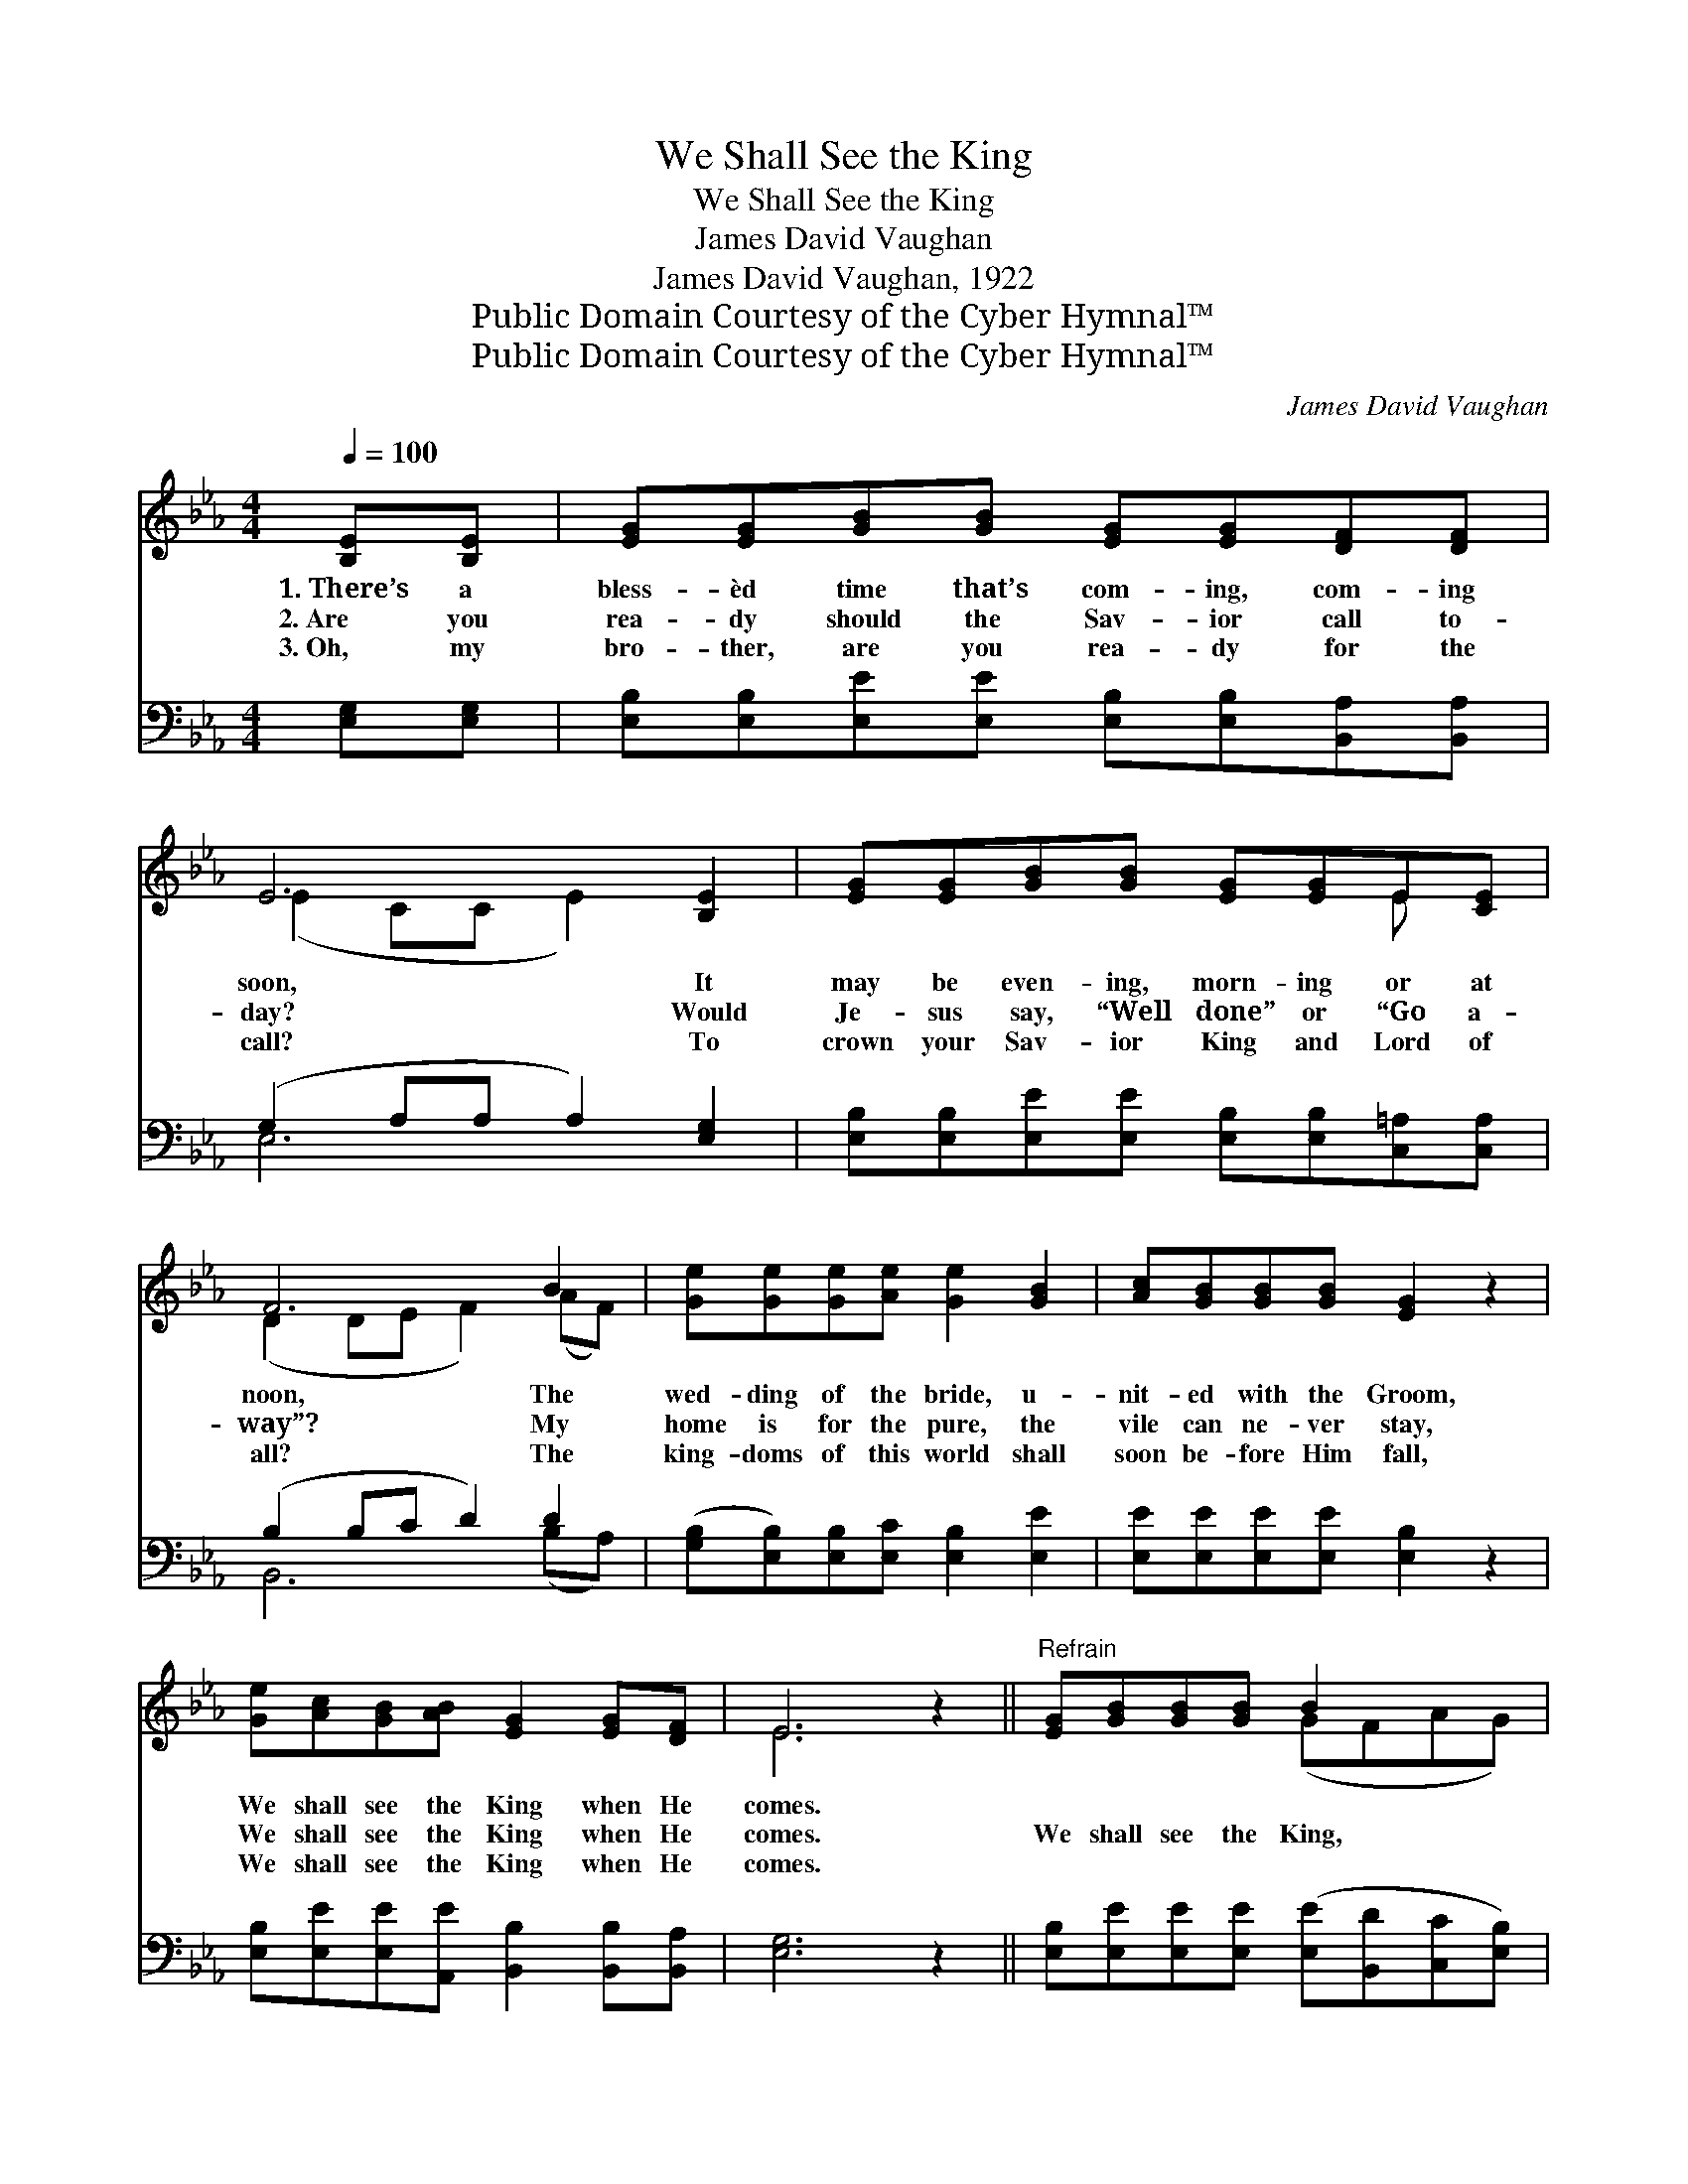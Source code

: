 X:1
T:We Shall See the King
T:We Shall See the King
T:James David Vaughan 
T:James David Vaughan, 1922
T:Public Domain Courtesy of the Cyber Hymnal™
T:Public Domain Courtesy of the Cyber Hymnal™
C:James David Vaughan
Z:Public Domain
Z:Courtesy of the Cyber Hymnal™
%%score ( 1 2 ) ( 3 4 )
L:1/8
Q:1/4=100
M:4/4
K:Eb
V:1 treble 
V:2 treble 
V:3 bass 
V:4 bass 
V:1
 [B,E][B,E] | [EG][EG][GB][GB] [EG][EG][DF][DF] | E6 [B,E]2 | [EG][EG][GB][GB] [EG][EG]E[CE] | %4
w: 1.~There’s a|bless- èd time that’s com- ing, com- ing|soon, It|may be even- ing, morn- ing or at|
w: 2.~Are you|rea- dy should the Sav- ior call to-|day? Would|Je- sus say, “Well done” or “Go a-|
w: 3.~Oh, my|bro- ther, are you rea- dy for the|call? To|crown your Sav- ior King and Lord of|
 F6 B2 | [Ge][Ge][Ge][Ae] [Ge]2 [GB]2 | [Ac][GB][GB][GB] [EG]2 z2 | %7
w: noon, The|wed- ding of the bride, u-|nit- ed with the Groom,|
w: way”? My|home is for the pure, the|vile can ne- ver stay,|
w: all? The|king- doms of this world shall|soon be- fore Him fall,|
 [Ge][Ac][GB][AB] [EG]2 [EG][DF] | E6 z2 ||"^Refrain" [EG][GB][GB][GB] B2 x2 | %10
w: We shall see the King when He|comes.||
w: We shall see the King when He|comes.|We shall see the King,|
w: We shall see the King when He|comes.||
 [EG][GB][GB][GB] B2 x2 | [Ge][Ge][Ge][GB] [Ad]2 [Ac][Ac] | B6 B[AB] | %13
w: |||
w: We shall see the King,|We shall see the King when He|comes; He is|
w: |||
 ([Ge][Ge])[Ge][Ae] [Ge]2 [GB]2 | [Ac][GB][GB][GB] [EG]2 z2 | [Ge][Ac][GB][AB] [EG]2 [EG][DF] | %16
w: |||
w: com- * ing in pow’r, we’ll|hail the bless- èd hour,|We shall see the King when he|
w: |||
 E6 z2 |] %17
w: |
w: comes.|
w: |
V:2
 x2 | x8 | (E2 CC E2) x2 | x6 E x | (D2 DE F2) (AF) | x8 | x8 | x8 | E6 x2 || x4 (GFAG) | %10
 x4 (GFAG) | x8 | (B2 A4) B x | x8 | x8 | x8 | E6 x2 |] %17
V:3
 [E,G,][E,G,] | [E,B,][E,B,][E,E][E,E] [E,B,][E,B,][B,,A,][B,,A,] | (G,2 A,A, A,2) [E,G,]2 | %3
 [E,B,][E,B,][E,E][E,E] [E,B,][E,B,][C,=A,][C,A,] | (B,2 B,C D2) D2 | %5
 ([G,B,][E,B,])[E,B,][E,C] [E,B,]2 [E,E]2 | [E,E][E,E][E,E][E,E] [E,B,]2 z2 | %7
 [E,B,][E,E][E,E][A,,E] [B,,B,]2 [B,,B,][B,,A,] | [E,G,]6 z2 || %9
 [E,B,][E,E][E,E][E,E] ([E,E][B,,D][C,C][E,B,]) | [E,B,][E,E][E,E][E,E] ([E,E][B,,D][C,C][E,B,]) | %11
 [E,B,][E,B,][E,B,][E,E] [F,B,]2 [F,E][F,E] | D6 [G,B,][F,B,] | %13
 ([G,B,][E,B,])[E,B,][E,C] [E,B,]2 [E,E]2 | [E,E][E,E][E,E][E,E] [E,B,]2 z2 | %15
 [E,B,][E,E][E,E][A,,E] [B,,B,]2 [B,,B,][B,,A,] | [E,G,]6 z2 |] %17
V:4
 x2 | x8 | E,6 x2 | x8 | B,,6 (B,A,) | x8 | x8 | x8 | x8 || x8 | x8 | x8 | (B,,2 B,CB,A,) x2 | x8 | %14
 x8 | x8 | x8 |] %17

